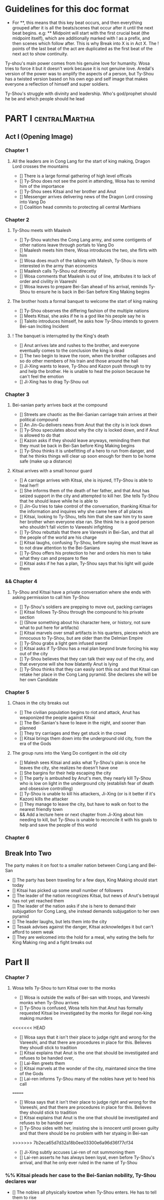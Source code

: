 * Guidelines for this doc format
- For **, this means that this key beat occurs, and then
  everything grouped after it is all the beats/scenes that occur
  after it until the next beat begins. e.g: ** Midpoint will start
  with the first crucial beat (the midpoint itself), which are
  additionally marked with ! as a prefix, and then scenes which
  follow after. This is why Break into X is in Act X. The ! points
  of the last beat of the act are duplicated as the first beat of
  the next act to show continuity.

Ty-shou's main power comes from his genuine love for humanity. Wosa tries to force it but it doesn't work because it is not genuine love. Aredal's version of the power was to amplify the aspects of a person, but Ty-Shou has a twisted version based on his own ego and self image that makes everyone a reflection of himself and super soldiers.

Ty-Shou's struggle with divinity and leadership. Who's god/prophet should he be and which people should he lead

* PART I :centralMarthia:
** Act I (Opening Image)
*** Chapter 1
**** All the leaders are in Cong Lang for the start of king making, Dragon Lord crosses the mountains
- [] There is a large formal gathering of high level officals
- [] Ty-Shou does not see the point in attending, Wosa has to remind him of the importance
- [] Ty-Shou sees Kitsai and her brother and Anut
- [] Messenger arrives delivering news of the Dragon Lord crossing into Vang Do
- [] Coalition head commits to protecting all central Marthians
*** Chapter 2
**** Ty-Shou meets with Maalesh
- [] Ty-Shou watches the Cong Lang army, and some contigents of other nations leave through portals to Vang Do
- [] Maalesh meets him there, Wosa introduces the two, she flirts with him
- [] Wosa does much of the talking with Malesh, Ty-Shou is more interested in the army than economics
- [] Maalesh calls Ty-Shou out direcetly
- [] Wosa comments that Maalesh is out of line, attributes it to lack of order and civility in Vaareshi
- [] Wosa leaves to prepare Bei-San ahead of his arrival, reminds Ty-Shou to ensure he is back in Bei-San before King Making begins
**** The brother hosts a formal banquet to welcome the start of king making
- [] Ty-Shou observes the differing fashion of the multiple nations
- [] Meets Kitsai, she asks if he is a god like his people say he is
- [] Taleito introduces himself, he asks how Ty-Shou intends to govern Bei-san
 Inciting Incident
**** ! The banquet is interrupted by the King's death
- [] Anut arrives late and rushes to the brother, and everyone eventually comes to the conclusion the king is dead
- [] The two begin to leave the room, when the brother collapses and so do other members of his train and those around the hall
- [] Ji-Xing wants to leave, Ty-Shou and Kazon push through to try and help the brother. He is unable to heal the poison because he can't feel the emotion
- [] Ji-Xing has to drag Ty-Shou out
*** Chapter 3
**** Bei-sanian party arrives back at the compound
- [] Streets are chaotic as the Bei-Sanian carriage train arrives at their political compound
- [] An Jin-Gu delivers news from Anut that the city is in lock down
- [] Ty-Shou speculates about why the city is locked down, and if Anut is allowed to do that
- [] Kazon asks if they should leave anyways, reminding them that they must be back in Bei-San before King Making begins
- [] Ty-Shou thinks it is unbefitting of a hero to run from danger, and that he thinks things will clear up soon enough for them to be home safe (make up a distance)
**** Kitsai arrives with a small honour guard
- [] A carriage arrives with Kitsai, she is injured, !!Ty-Shou is able to heal her!!
- [] She informs them of the death of her father, and that Anut has seized support in the city and attempted to kill her. She tells Ty-Shou that he should leave while he is able to
- [] Jin-Gu tries to take control of the conversation, thanking Kitsai for the information and inquires why she came here of all places
- [] Kitsai, looking to Ty-Shou, tells him that she saw him try to save her brother when everyone else ran. She think he is a good person who shouldn't fall victim to Vareeshi infighting
- [] Ty-Shou rebuttals that there are Vareeshi in Bei-San, and that all the people of the world are his charge
- [] Kitsai laughs, confusing Ty-Shou, before saying she must leave as to not draw attention to the Bei-Sanians
- [] Ty-Shou offers his protection to her and orders his men to take what they can and prepare to flee
- [] Kitsai asks if he has a plan, Ty-Shou says that his light will guide them
*** && Chapter 4
****  Ty-Shou and Kitsai have a private conversation where she ends with asking permission to call him Ty-Shou
- [] Ty-Shou's soldiers are prepping to move out, packing carriages
- [] Kitsai follows Ty-Shou through the compound to his private section
- [] (Show something about his character here, or history, not sure what to put here for artifacts)
- [] Kitsai marvels over small artifacts in his quarters, pieces which are innocuous to Ty-Shou, but are older than the Delmian Empire
- [] Ty-Shou grabs a light gem infused sword
- [] Kitsai asks if Ty-Shou has a real plan beyond brute forcing his way out of the city
- [] Ty-Shou believes that they can talk their way out of the city, and that everyone will she how blatantly Anut is lying
- [] Ty-Shou thinks that they can easily sort this out and that Kitsai can retake her place in the Cong Lang pyramid. She declares she will be her own Candidate
*** Chapter 5
**** Chaos in the city breaks out
- [] The civilian population begins to riot and attack, Anut has weaponized the people against Kitsai
- [] The Bei-Sanian's have to leave in the night, and sooner than planned
- [] They try carriages and they get stuck in the crowd
- [] Kitsai brings them down into the underground old city, from the era of the Gods
**** The group runs into the Vang Do contigent in the old city
- [] Malesh sees Kitsai and asks what Ty-Shou's plan is once he leaves the city, she realizes he doesn't have one
- [] She bargins for their help escaping the city
- [] The party is ambushed by Anut's men, they nearly kill Ty-Shou who is low on light in the underground city (establish fear of death and obsessive controlling)
- [] Ty-Shou is unable to kill his attackers, Ji-Xing (or is it better if it's Kazon) kills the attacker 
- [] They manage to leave the city, but have to walk on foot to the nearest friendly town
- && Add a lecture here or next chapter from Ji-Xing about him needing to kill, but Ty-Shou is unable to reconcile it with his goals to help and save the people of this world
*** Chapter 6
** Break Into Two
**** The party makes it on foot to a smaller nation between Cong Lang and Bei-San
- [] The party has been traveling for a few days, King Making should start today
- [] Kitsai has picked up some small number of followers
- [] The leader of the nation recognizes Kitsai, but news of Anut's betrayal has not yet reached them
- [] The leader of the nation asks if she is here to demand their subjugation for Cong Lang, she instead demands subjugation to her own pyramid
- [] The leader laughs, but lets them into the city
- [] Tesaak advises against the danger, Kitsai acknowledges it but can't afford to seem weak
- [] They are welcomed into the hold for a meal, why eating the bells for King Making ring and a fight breaks out
* Part II
*** Chapter 7
**** Wosa tells Ty-Shou to turn Kitsai over to the monks
- [] Wosa is outside the walls of Bei-san with troops, and Vareeshi monks when Ty-Shou arrives
- [] Ty-Shou is confused, Wosa tells him that Anut has formally requested Kitsai be investigated by the monks for illegal non-king making murders
<<<<<<< HEAD
- [] Wosa says that it isn't their place to judge right and wrong for the Vareeshi, and that there are procedures in place for this. Believes they shoudl stick to tradition
- [] Kitsai explains that Anut is the one that should be investigated and refuses to be handed over,
- [] Lai-Ren greets them
- [] Kitsai marvels at the wonder of the city, maintaned since the time of the Gods
- [] Lai-ren informs Ty-Shou many of the nobles have yet to heed his call
=======
- [] Wosa says that it isn't their place to judge right and wrong for the Vareeshi, and that there are procedures in place for this. Believes they should stick to tradition
- [] Kitsai explains that Anut is the one that should be investigated and refuses to be handed over
- [] Ty-Shou sides with her, insisting she is innocent until proven guilty and that there should be no problem with her styaing in Bei-san
>>>>>>> 7b2eca65d7d32a18b0ee03300e6a96d36f77cf34
- [] Ji-Xing subtly accuses Lai-ren of not summoning them
- [] Lai-ren asserts he has always been loyal, even before Ty-Shou's arrival, and that he only ever ruled in the name of Ty-Shou
*** %% Kitsai pleads her case to the Bei-Sanian nobility, Ty-Shou declares war 
- [] The nobles all physically kowtow when Ty-Shou enters. He has to tell them to rise
- [] He tell his nobles that a great injustice has come upon Cong Lang, and that Kitsai requires their help to correct it
- [] Kitsai explains that her brother has been murdered, before she can help nobles interrupt her
- [] Nobles speak condescendingly to Ty-Shou insisting this is too large and complex and issue for him to make such a quick assessment
- [] His rage (indignation) powers flare
- [] Wosa calms the situation and reminds the nobles of Aredal's role in saving them all
- [] Declares, since King Making is starting, that he will take their armies and assist Cong Lang
- [] Kitsai calls him out, saying it isn't so simple, and that he will need to become Vareeshi and create a pyramid if he wishes to participate
*** Ty-Shou visits the Vareeshi quarter of Bei-San and officially declares himself a Candidate
- [] Wosa believes that Kitsai was out of line calling him out, and should have asked permission to speak
- [] The Vareeshi of Bei-San are as reverent of Ty-Shou as Bei-Sanian's. He feels what he believe to be genuine love (but is not) in the way they worship him. (Possible flare up of his special power)
- && Wosa advises strongly against being a candidate. [Does Revictus want this by now or not]
- PUT MORE TO THIS SCENE
- [] Wosa refuses to be his second, reiterating that they should not become so deeply involved
- [] Ji-Xing becomes Ty-Shou's second, suggest Kazon to be high up in the pyramid
- [] Ty-Shou asks Kitsai to join her pyramid to his. She tries to politely and quietly refuse, he forces the issue and she publicly rejects him before leaving the scene
- [] Maalesh asks him why just Cong Lang. Points out that as soon as he declares himself others will come to fight him, regardless of whether he wants to fight them. It is just the Vareeshi way, and Bei-San and Ty-Shou are too great a prize to ignore
*** Ty-Shou's inner circle reviews all the King Making decelerations. Wosa pushes Ty-Shou to argue with Kitsai
*** Ty-Shou summons Kitsai to demand again that she submits.
- [] Ty-Shou summons her to his throne room for a private audience. (Maybe Kazon can be there as named guard)
- [] Ty-Shou demands she address him formally and kowtow as his nobles do. She refuses to kowtow but reverts to using his formal titles
- [] Kitsai asks why he called the meeting. Ty-Shou's says it is because she disrespected him. She asks why he felt so strongly to call this meeting in this place
- [] He says, with a petulant tone, that he is god and she should respect and follow him
- [] She questions directly where this idea comes from, and why her respect has to be total submission
- [] Kitsai offers concession to show she does respect him, but she does not follow him and is his equal and ally
*** Apathasaw shipment arrives, Maalesh leaves, Ty-Shou is informed that Hysho is after him
- && Either a shipment of guns and powder arrives with men that were trained in Apathasaw || the shipment arrives with a select few officers who are sent to train Bei-Sanian soldiers
- [] A Vang Do ship arrives to return the Vang Do contingent to their home land
- [] Maalesh makes no solid promises of allyship or help, despite Ty-Shou's multiple requests. Says he must prove himself to her, Vang Do, and all Vareeshi before anyone will help him
- [] Maalesh could suggest a war target which could give Bei-San supplies as she subtly wants to increase Vang Do trade power in the region and knows Ty-Shou will be amendable to her traders over others
*** && Possible Wosa/Liu chapter here about planning the offensive with skirmishes against Xi-Rin troops
*** && Decide and objective for Bei-San to pursue in Xi-Rin. Kitsai will pick up more followers as they move through towards Xi-Rin. Hysho will come to them
*** Hysho traps Bei-San between them and Hai-Xin, forcing a Bei-San to fight one of the two.
- [] Ty-Shou thinks that Wosa is always right, and was right that they should not have gotten involved in the conflict
- [] Monk outriders arrive to discuss terms with Kitsai and Ty-Shou
- [] Kitsai reassures Ty-Shou that they can win the battle ahead
*** Ji-Xing takes the bulk of the army to harass Xi-Rin and keep them busy. Meanwhile, Ty-Shou and Kitsai's army go to confront Hysho
- [] Ty-Shou fights the leader of Hysho and wins
- [] Kitsai is in a life or death situation and Ty-Shou activates a love power and saves her life killing someone in the process
- [] Ty-Shou's fight ends as the sun sets
- [] Ji-Xing uses gun and a lopsided Herald advantages to win from a numerically lower position. (Kazon should probably contribute)
*** && Two versions of this post battle scene
- [] Anut's scouts are spotted while the monks do sabbath counts
- [] A message from a dark herald monk is a call from Anut
*** The dragon guy arrives with airships and bombs the newly capture Hai-Xin city. Killing Ji-Xing
- [] The fight is as the sunsets going into sabbath
- [] The dragon lord talks about how he was going to attack Cong Lang, but they gave him a bigger target. Ty-Shou
- [] Ji-Xing sacrifices himself to save Ty-Shou. Ty-Shou realizes that he can't save everyone and is putting those who care about him in danger
- [] Ty-Shou declares he is going to march on Cong Lang
** First Pinch Point
* ACT III
*** A shipment 
** Midpoint


** Second Pinch Point
=======
** Break into Two
 
** First Pinch Point
* ACT III
** Midpoint
** Second Pinch Point2

** All is Lost
* ACT IV
** Break into Four
** Final Confrontation
** Closing Image

* Characters
** Bei-San
*** Ty-Shou
Primary light emotions are loved based.
*** Wo-Sa
Ty-Shou's closest friend and advisor
*** Lai-Ren
Old Bei-sanian noble, previous steward of Bei-san. Appears duplicitous. Undecided if he is actually loyal
*** Jin-Gu
Wosa's aid, another dark Herald
*** Ji-Xing
Ty-Shou's chief general and military advisor. Older man, and Herald. 
*** Kazon (Liu)
Half Delmian, half Bei-sanian child. Selected by Ji-Xing from recent graduates to serve as part of Ty-Shou's security details. Personally works very closely as a guard.
** Vareeshi
*** Kitsai
Challenger to be the largest pyramid holder in Cong Lang. Love interest for Ty-Shou
*** Tesaak
Kitsai's body guard, a friend of her brother, and an Object Herald
*** Anut
Inherets the pyramid after killing Kitsai's brother. He wants to develop Cong Lang's natural resources. He is insecure about his previous position as advisor, in a Stalin-esq way.
*** Ruit
Leader of Khua. A military genius. Flamboyant and patron of the arts.
*** Maalesh
Leader of Cong Lang. Seductress archetype. Wants to slightly destabilize the region to push them towards Vang Do's ideology. Might betray Ty-Shou.
*** Taleit 
Leader of Hysho




